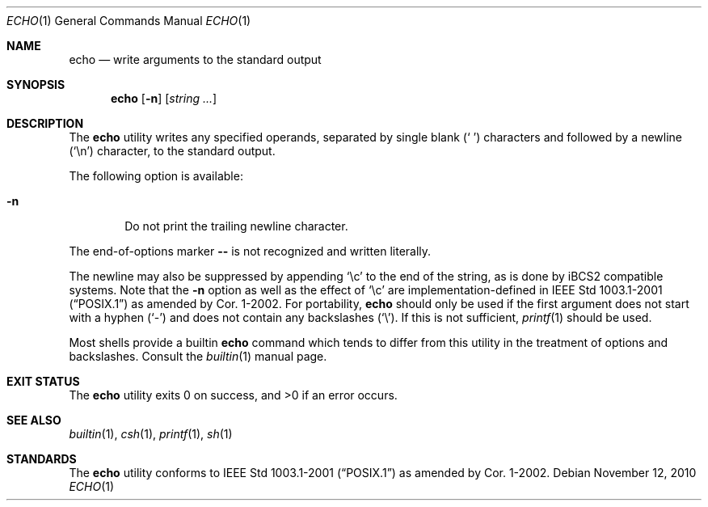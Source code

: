 .\"-
.\" Copyright (c) 1990, 1993
.\"	The Regents of the University of California.  All rights reserved.
.\"
.\" This code is derived from software contributed to Berkeley by
.\" the Institute of Electrical and Electronics Engineers, Inc.
.\"
.\" Redistribution and use in source and binary forms, with or without
.\" modification, are permitted provided that the following conditions
.\" are met:
.\" 1. Redistributions of source code must retain the above copyright
.\"    notice, this list of conditions and the following disclaimer.
.\" 2. Redistributions in binary form must reproduce the above copyright
.\"    notice, this list of conditions and the following disclaimer in the
.\"    documentation and/or other materials provided with the distribution.
.\" 4. Neither the name of the University nor the names of its contributors
.\"    may be used to endorse or promote products derived from this software
.\"    without specific prior written permission.
.\"
.\" THIS SOFTWARE IS PROVIDED BY THE REGENTS AND CONTRIBUTORS ``AS IS'' AND
.\" ANY EXPRESS OR IMPLIED WARRANTIES, INCLUDING, BUT NOT LIMITED TO, THE
.\" IMPLIED WARRANTIES OF MERCHANTABILITY AND FITNESS FOR A PARTICULAR PURPOSE
.\" ARE DISCLAIMED.  IN NO EVENT SHALL THE REGENTS OR CONTRIBUTORS BE LIABLE
.\" FOR ANY DIRECT, INDIRECT, INCIDENTAL, SPECIAL, EXEMPLARY, OR CONSEQUENTIAL
.\" DAMAGES (INCLUDING, BUT NOT LIMITED TO, PROCUREMENT OF SUBSTITUTE GOODS
.\" OR SERVICES; LOSS OF USE, DATA, OR PROFITS; OR BUSINESS INTERRUPTION)
.\" HOWEVER CAUSED AND ON ANY THEORY OF LIABILITY, WHETHER IN CONTRACT, STRICT
.\" LIABILITY, OR TORT (INCLUDING NEGLIGENCE OR OTHERWISE) ARISING IN ANY WAY
.\" OUT OF THE USE OF THIS SOFTWARE, EVEN IF ADVISED OF THE POSSIBILITY OF
.\" SUCH DAMAGE.
.\"
.\"	@(#)echo.1	8.1 (Berkeley) 7/22/93
.\" $FreeBSD: releng/9.3/bin/echo/echo.1 215211 2010-11-12 22:43:40Z jilles $
.\"
.Dd November 12, 2010
.Dt ECHO 1
.Os
.Sh NAME
.Nm echo
.Nd write arguments to the standard output
.Sh SYNOPSIS
.Nm
.Op Fl n
.Op Ar string ...
.Sh DESCRIPTION
The
.Nm
utility writes any specified operands, separated by single blank
.Pq Ql "\ "
characters and followed by a newline
.Pq Ql \en
character, to the standard
output.
.Pp
The following option is available:
.Bl -tag -width flag
.It Fl n
Do not print the trailing newline character.
.El
.Pp
The end-of-options marker
.Fl Fl
is not recognized and written literally.
.Pp
The newline may also be suppressed by appending
.Ql \ec
to the end of the string, as is done
by iBCS2 compatible systems.
Note that the
.Fl n
option as well as the effect of
.Ql \ec
are implementation-defined in
.St -p1003.1-2001
as amended by Cor.\& 1-2002.
For portability,
.Nm
should only be used if the first argument does not start with a hyphen
.Pq Ql "-"
and does not contain any backslashes
.Pq Ql "\e" .
If this is not sufficient,
.Xr printf 1
should be used.
.Pp
Most shells provide a builtin
.Nm
command which tends to differ from this utility
in the treatment of options and backslashes.
Consult the
.Xr builtin 1
manual page.
.Sh EXIT STATUS
.Ex -std
.Sh SEE ALSO
.Xr builtin 1 ,
.Xr csh 1 ,
.Xr printf 1 ,
.Xr sh 1
.Sh STANDARDS
The
.Nm
utility conforms to
.St -p1003.1-2001
as amended by Cor.\& 1-2002.
